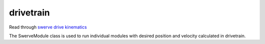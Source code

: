 drivetrain
=============================

Read through `swerve drive kinematics <https://docs.wpilib.org/en/stable/docs/software/kinematics-and-odometry/swerve-drive-kinematics.html>`__

The SwerveModule class is used to run individual modules with desired position and velocity calculated in drivetrain.

